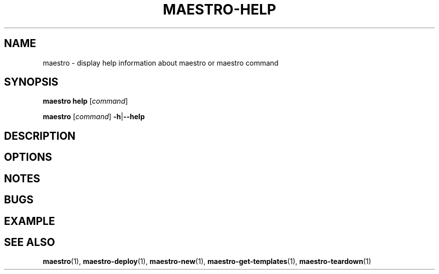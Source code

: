 .TH MAESTRO-HELP 1 2020-08-08 "Maestro v1.0.0"

.SH NAME

maestro \- display help information about maestro or maestro command

.SH SYNOPSIS

.PP
.B maestro help
[\fIcommand\fR]

.PP
.B maestro
[\fIcommand\fR] \fB\-h\fR|\fB\-\-help\fR

.SH DESCRIPTION

.SH OPTIONS

.SH NOTES

.SH BUGS

.SH EXAMPLE

.SH SEE ALSO

.BR maestro (1),
.BR maestro-deploy (1),
.BR maestro-new (1),
.BR maestro-get-templates (1),
.BR maestro-teardown (1)
